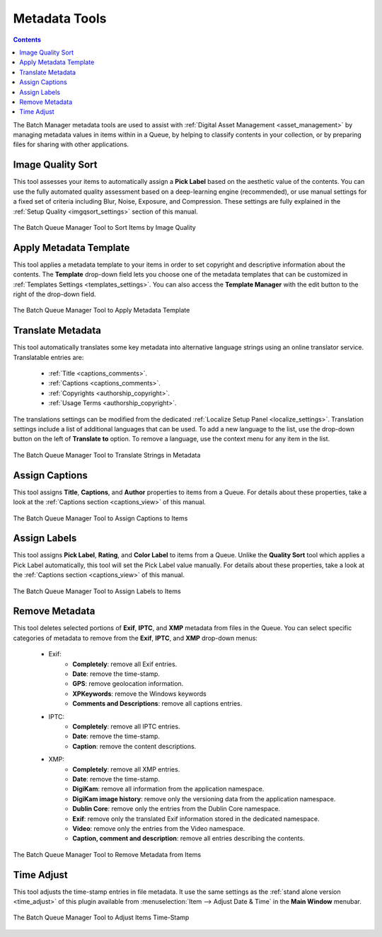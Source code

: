 .. meta::
   :description: digiKam Batch Queue Manager Metadata Tools
   :keywords: digiKam, documentation, user manual, photo management, open source, free, learn, easy, batch, metadata, pick, labels, rating, color, comment, caption, title

.. metadata-placeholder

   :authors: - digiKam Team

   :license: see Credits and License page for details (https://docs.digikam.org/en/credits_license.html)

.. _metadata_tools:

Metadata Tools
==============

.. contents::

The Batch Manager metadata tools are used to assist with :ref:`Digital Asset Management <asset_management>` by managing metadata values in items within in a Queue, by helping to classify contents in your collection, or by preparing files for sharing with other applications.

.. _bqm_qualitysort:

Image Quality Sort
------------------

This tool assesses your items to automatically assign a **Pick Label** based on the aesthetic value of the contents. You can use the fully automated quality assessment based on a deep-learning engine (recommended), or use manual settings for a fixed set of criteria including Blur, Noise, Exposure, and Compression. These settings are fully explained in the :ref:`Setup Quality <imgqsort_settings>` section of this manual.

.. figure:: images/bqm_metadata_quality.webp
    :alt:
    :align: center

    The Batch Queue Manager Tool to Sort Items by Image Quality

.. _bqm_assigntemplate:

Apply Metadata Template
-----------------------

This tool applies a metadata template to your items in order to set copyright and descriptive information about the contents. The **Template** drop-down field lets you choose one of the metadata templates that can be customized in :ref:`Templates Settings <templates_settings>`. You can also access the **Template Manager** with the edit button to the right of the drop-down field.

.. figure:: images/bqm_metadata_template.webp
    :alt:
    :align: center

    The Batch Queue Manager Tool to Apply Metadata Template

.. _bqm_translatemetadata:

Translate Metadata
------------------

This tool automatically translates some key metadata into alternative language strings using an online translator service. Translatable entries are:

    - :ref:`Title <captions_comments>`.
    - :ref:`Captions <captions_comments>`.
    - :ref:`Copyrights <authorship_copyright>`.
    - :ref:`Usage Terms <authorship_copyright>`.

The translations settings can be modified from the dedicated :ref:`Localize Setup Panel <localize_settings>`. Translation settings include a list of additional languages that can be used. To add a new language to the list, use the drop-down button on the left of **Translate to** option. To remove a language, use the context menu for any item in the list.

.. figure:: images/bqm_metadata_translate.webp
    :alt:
    :align: center

    The Batch Queue Manager Tool to Translate Strings in Metadata

.. _bqm_assigncaptions:

Assign Captions
---------------

This tool assigns **Title**, **Captions**, and **Author** properties to items from a Queue. For details about these properties, take a look at the :ref:`Captions section  <captions_view>` of this manual.

.. figure:: images/bqm_metadata_captions.webp
    :alt:
    :align: center

    The Batch Queue Manager Tool to Assign Captions to Items

.. _bqm_assignlabels:

Assign Labels
-------------

This tool assigns **Pick Label**, **Rating**, and **Color Label** to items from a Queue. Unlike the **Quality Sort** tool which applies a Pick Label automatically, this tool will set the Pick Label value manually. For details about these properties, take a look at the :ref:`Captions section <captions_view>` of this manual.

.. figure:: images/bqm_metadata_labels.webp
    :alt:
    :align: center

    The Batch Queue Manager Tool to Assign Labels to Items

.. _bqm_removemetadata:

Remove Metadata
---------------

This tool deletes selected portions of **Exif**, **IPTC**, and **XMP** metadata from files in the Queue. You can select specific categories of metadata to remove from the **Exif**, **IPTC**, and **XMP** drop-down menus:

    - Exif:
        - **Completely**: remove all Exif entries.
        - **Date**: remove the time-stamp.
        - **GPS**: remove geolocation information.
        - **XPKeywords**: remove the Windows keywords
        - **Comments and Descriptions**: remove all captions entries.

    - IPTC:
        - **Completely**: remove all IPTC entries.
        - **Date**: remove the time-stamp.
        - **Caption**: remove the content descriptions.

    - XMP:
        - **Completely**: remove all XMP entries.
        - **Date**: remove the time-stamp.
        - **DigiKam**: remove all information from the application namespace.
        - **DigiKam image history**: remove only the versioning data from the application namespace.
        - **Dublin Core**: remove only the entries from the Dublin Core namespace.
        - **Exif**: remove only the translated Exif information stored in the dedicated namespace.
        - **Video**: remove only the entries from the Video namespace.
        - **Caption, comment and description**: remove all entries describing the contents.

.. figure:: images/bqm_metadata_remove.webp
    :alt:
    :align: center

    The Batch Queue Manager Tool to Remove Metadata from Items

.. _bqm_timeadjust:

Time Adjust
-----------

This tool adjusts the time-stamp entries in file metadata. It use the same settings as the :ref:`stand alone version <time_adjust>` of this plugin available from :menuselection:`Item --> Adjust Date & Time` in the **Main Window** menubar.

.. figure:: images/bqm_metadata_timeadjust.webp
    :alt:
    :align: center

    The Batch Queue Manager Tool to Adjust Items Time-Stamp
